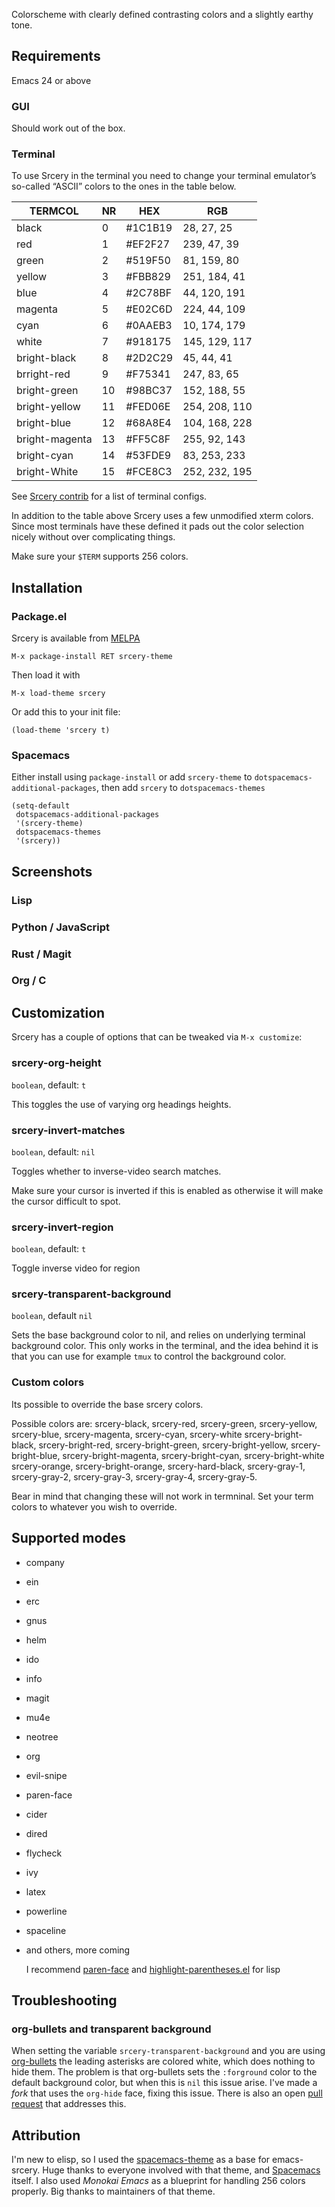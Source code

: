 [[file:img/title.png]]
[[https://melpa.org/#/srcery-theme][file:https://melpa.org/packages/srcery-theme-badge.svg]]

Colorscheme with clearly defined contrasting colors and a slightly earthy tone.

** Requirements
   Emacs 24 or above
*** GUI
   Should work out of the box.
*** Terminal

    To use Srcery in the terminal you need to change your terminal emulator’s
    so-called “ASCII” colors to the ones in the table below.

    | TERMCOL        | NR | HEX     | RGB           |
    |----------------+----+---------+---------------|
    | black          |  0 | #1C1B19 | 28,  27,  25  |
    | red            |  1 | #EF2F27 | 239, 47, 39   |
    | green          |  2 | #519F50 | 81,  159, 80  |
    | yellow         |  3 | #FBB829 | 251, 184, 41  |
    | blue           |  4 | #2C78BF | 44, 120, 191  |
    | magenta        |  5 | #E02C6D | 224, 44,  109 |
    | cyan           |  6 | #0AAEB3 | 10, 174, 179  |
    | white          |  7 | #918175 | 145, 129, 117 |
    |----------------+----+---------+---------------|
    | bright-black   |  8 | #2D2C29 | 45, 44, 41    |
    | brright-red    |  9 | #F75341 | 247, 83, 65   |
    | bright-green   | 10 | #98BC37 | 152, 188, 55  |
    | bright-yellow  | 11 | #FED06E | 254, 208, 110 |
    | bright-blue    | 12 | #68A8E4 | 104, 168, 228 |
    | bright-magenta | 13 | #FF5C8F | 255, 92, 143  |
    | bright-cyan    | 14 | #53FDE9 | 83, 253, 233  |
    | bright-White   | 15 | #FCE8C3 | 252, 232, 195 |

    See [[https://github.com/roosta/contrib-srcery/tree/master/terminal][Srcery contrib]] for a list of terminal configs.

    In addition to the table above Srcery uses a few unmodified xterm colors.
    Since most terminals have these defined it pads out the color selection
    nicely without over complicating things.

    Make sure your ~$TERM~ supports 256 colors.
** Installation
*** Package.el
    Srcery is available from [[https://melpa.org/][MELPA]]
    #+BEGIN_SRC elisp
    M-x package-install RET srcery-theme
    #+END_SRC
    Then load it with
    #+BEGIN_SRC elisp
    M-x load-theme srcery
    #+END_SRC
    Or add this to your init file:
    #+BEGIN_SRC elisp
    (load-theme 'srcery t)
    #+END_SRC
*** Spacemacs
    Either install using ~package-install~ or add ~srcery-theme~ to
    ~dotspacemacs-additional-packages~, then add ~srcery~ to ~dotspacemacs-themes~
    #+BEGIN_SRC elisp
      (setq-default
       dotspacemacs-additional-packages
       '(srcery-theme)
       dotspacemacs-themes
       '(srcery))
    #+END_SRC
** Screenshots
*** Lisp
    [[file:img/lisp.png]]
*** Python / JavaScript
    [[file:img/py-js.png]]
*** Rust / Magit
    [[file:img/rs-magit.png]]
*** Org / C
    [[file:img/org-c.png]]
** Customization
   Srcery has a couple of options that can be tweaked via ~M-x customize~:
*** srcery-org-height
    ~boolean~, default: ~t~

    This toggles the use of varying org headings heights.
*** srcery-invert-matches
    ~boolean~, default: ~nil~

    Toggles whether to inverse-video search matches.

    Make sure your cursor is inverted if this is enabled as otherwise it will
    make the cursor difficult to spot.
*** srcery-invert-region
    ~boolean~, default: ~t~

    Toggle inverse video for region
*** srcery-transparent-background
    ~boolean~, default ~nil~

    Sets the base background color to nil, and relies on underlying terminal
    background color. This only works in the terminal, and the idea behind it is
    that you can use for example ~tmux~ to control the background color.

*** Custom colors
    Its possible to override the base srcery colors.

    Possible colors are:
    srcery-black, srcery-red, srcery-green, srcery-yellow, srcery-blue, srcery-magenta, srcery-cyan, srcery-white
    srcery-bright-black, srcery-bright-red, srcery-bright-green, srcery-bright-yellow, srcery-bright-blue, srcery-bright-magenta, srcery-bright-cyan, srcery-bright-white
    srcery-orange, srcery-bright-orange, srcery-hard-black, srcery-gray-1, srcery-gray-2, srcery-gray-3, srcery-gray-4, srcery-gray-5.

    Bear in mind that changing these will not work in termninal. Set your term colors to whatever you wish to override.

** Supported modes
   - company
   - ein
   - erc
   - gnus
   - helm
   - ido
   - info
   - magit
   - mu4e
   - neotree
   - org
   - evil-snipe
   - paren-face
   - cider
   - dired
   - flycheck
   - ivy
   - latex
   - powerline
   - spaceline
   - and others, more coming

    I recommend [[https://github.com/tarsius/paren-face][paren-face]] and [[https://github.com/tsdh/highlight-parentheses.el][highlight-parentheses.el]] for lisp
** Troubleshooting
*** org-bullets and transparent background
    When setting the variable ~srcery-transparent-background~ and you are using
    [[https://github.com/sabof/org-bullets][org-bullets]] the leading asterisks are colored white, which does nothing to
    hide them. The problem is that org-bullets sets the ~:forground~ color to the
    default background color, but when this is ~nil~ this issue arise. I've made a
    [[%5B%5Bhttps://github.com/roosta/org-bullets/commit/807364e09ba987e838df553962df6241008190a7%5D%5BUse org-hide face for leading stars %C2%B7 roosta/org-bullets@807364e%5D%5D][fork]] that uses the ~org-hide~ face, fixing this issue. There is also an open
    [[https://github.com/sabof/org-bullets/pull/19][pull request]] that addresses this.

** Attribution
   I'm new to elisp, so I used the [[https://github.com/nashamri/spacemacs-theme][spacemacs-theme]] as a base for emacs-srcery.
   Huge thanks to everyone involved with that theme, and [[https://github.com/syl20bnr/spacemacs][Spacemacs]] itself. I
   also used [[monokai-emacs][Monokai Emacs]] as a blueprint for handling 256 colors properly. Big
   thanks to maintainers of that theme.
